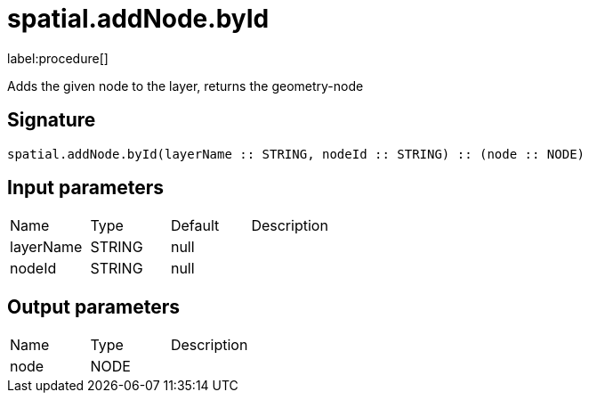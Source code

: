 // This file is generated by DocGeneratorTest, do not edit it manually
= spatial.addNode.byId

:description: This section contains reference documentation for the spatial.addNode.byId procedure.

label:procedure[]

[.emphasis]
Adds the given node to the layer, returns the geometry-node

== Signature

[source]
----
spatial.addNode.byId(layerName :: STRING, nodeId :: STRING) :: (node :: NODE)
----

== Input parameters

[.procedures,opts=header']
|===
|Name|Type|Default|Description
|layerName|STRING|null|
|nodeId|STRING|null|
|===

== Output parameters

[.procedures,opts=header']
|===
|Name|Type|Description
|node|NODE|
|===

